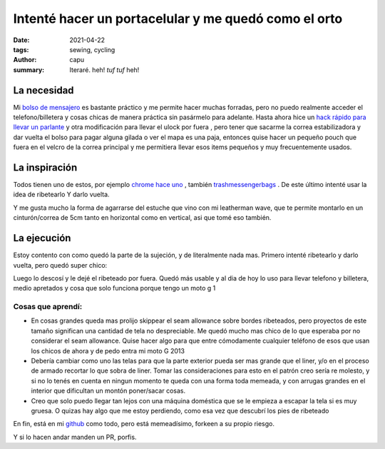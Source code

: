 ======================================================
Intenté hacer un portacelular y me quedó como el orto
======================================================
:date: 2021-04-22
:tags: sewing, cycling
:author: capu
:summary: Iteraré. heh! *tuf tuf* heh!

La necesidad
============
Mi `bolso de mensajero <{filename}/2020-11-24-ahora-si-plagie-bien-a-chrome.rst>`_ es bastante práctico y me permite hacer muchas forradas, pero no puedo realmente acceder el telefono/billetera y cosas chicas de manera práctica sin pasármelo para adelante. Hasta ahora hice un `hack rápido para llevar un parlante <{filename}/2021-01-08-speaker-harness.rst>`_ y otra modificación para llevar el ulock por fuera  , pero tener que sacarme la correa estabilizadora y dar vuelta el bolso para pagar alguna gilada o ver el mapa es una paja, entonces quise hacer un pequeño pouch que fuera en el velcro de la correa principal y me permitiera llevar esos items pequeños y muy frecuentemente usados.

La inspiración
==============
Todos tienen uno de estos, por ejemplo `chrome hace uno <https://www.chromeindustries.com/product/phone-pouch/AC-135.html>`_ , también `trashmessengerbags <https://trashmessengerbags.com/#/products/e-waste>`_ . De este último intenté usar la idea de ribetearlo Y darlo vuelta.

Y me gusta mucho la forma de agarrarse del estuche que vino con mi leatherman wave, que te permite montarlo en un cinturón/correa de 5cm tanto en horizontal como en vertical, asi que tomé eso también.

La ejecución
============
Estoy contento con como quedó la parte de la sujeción, y de literalmente nada mas. Primero intenté ribetearlo y darlo vuelta, pero quedó super chico:

.. image:: {static}/butchered-phone-pouch/brokest.jpeg

Luego lo descosí y le dejé el ribeteado por fuera. Quedó más usable y al dia de hoy lo uso para llevar telefono y billetera, medio apretados y cosa que solo funciona porque tengo un moto g 1

.. image:: {static}/butchered-phone-pouch/better.jpg

Cosas que aprendí:
------------------
- En cosas grandes queda mas prolijo skippear el seam allowance sobre bordes ribeteados, pero proyectos de este tamaño significan una cantidad de tela no despreciable. Me quedó mucho mas chico de lo que esperaba por no considerar el seam allowance. Quise hacer algo para que entre cómodamente cualquier teléfono de esos que usan los chicos de ahora y de pedo entra mi moto G 2013
- Debería cambiar como uno las telas para que la parte exterior pueda ser mas grande que el liner, y/o en el proceso de armado recortar lo que sobra de liner. Tomar las consideraciones para esto en el patrón creo sería re molesto, y si no lo tenés en cuenta en ningun momento te queda con una forma toda memeada, y con arrugas grandes en el interior que dificultan un montón poner/sacar cosas.
- Creo que solo puedo llegar tan lejos con una máquina doméstica que se le empieza a escapar la tela si es muy gruesa. O quizas hay algo que me estoy perdiendo, como esa vez que descubrí los pies de ribeteado

En fin, está en mi `github <https://github.com/juanpcapurro/sewing>`_ como todo, pero está memeadísimo, forkeen a su propio riesgo.

Y si lo hacen andar manden un PR, porfis.

